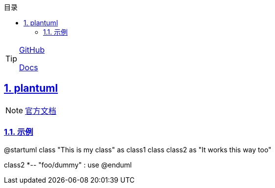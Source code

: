:stem: latexmath
:icons: font
:source-highlighter: coderay
:sectnums:
:sectlinks:
:sectnumlevels: 4
:toc: left
:toc-title: 目录
:toclevels: 3

[TIP]
====
https://github.com/asciidocfx/AsciidocFX[GitHub]

https://docs.asciidoctor.org/[Docs]
====

== plantuml

[NOTE]
====
https://plantuml.com/zh/[官方文档]
====

=== 示例
[plantuml,target='plantuml_example']
--
@startuml
class "This is my class" as class1
class class2 as "It works this way too"

class2 *-- "foo/dummy" : use
@enduml
--
